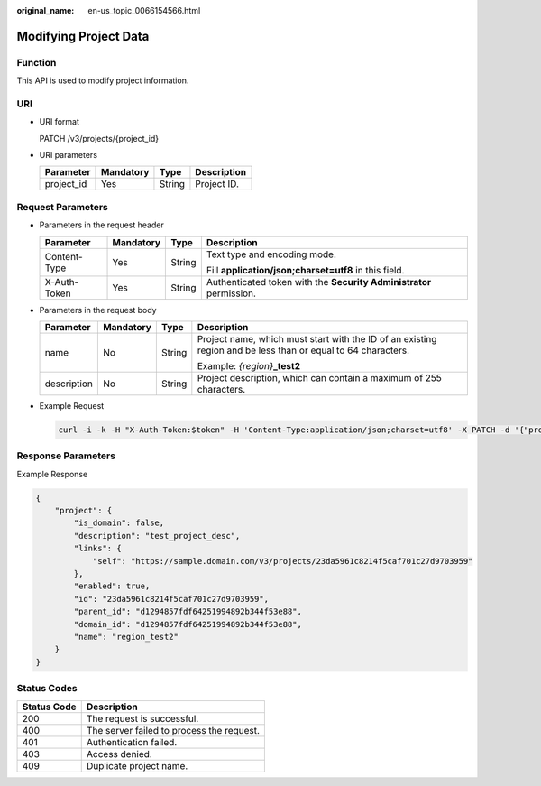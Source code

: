 :original_name: en-us_topic_0066154566.html

.. _en-us_topic_0066154566:

Modifying Project Data
======================

Function
--------

This API is used to modify project information.

URI
---

-  URI format

   PATCH /v3/projects/{project_id}

-  URI parameters

   ========== ========= ====== ===========
   Parameter  Mandatory Type   Description
   ========== ========= ====== ===========
   project_id Yes       String Project ID.
   ========== ========= ====== ===========

Request Parameters
------------------

-  Parameters in the request header

   +-----------------+-----------------+-----------------+---------------------------------------------------------------------+
   | Parameter       | Mandatory       | Type            | Description                                                         |
   +=================+=================+=================+=====================================================================+
   | Content-Type    | Yes             | String          | Text type and encoding mode.                                        |
   |                 |                 |                 |                                                                     |
   |                 |                 |                 | Fill **application/json;charset=utf8** in this field.               |
   +-----------------+-----------------+-----------------+---------------------------------------------------------------------+
   | X-Auth-Token    | Yes             | String          | Authenticated token with the **Security Administrator** permission. |
   +-----------------+-----------------+-----------------+---------------------------------------------------------------------+

-  Parameters in the request body

   +-----------------+-----------------+-----------------+--------------------------------------------------------------------------------------------------------------+
   | Parameter       | Mandatory       | Type            | Description                                                                                                  |
   +=================+=================+=================+==============================================================================================================+
   | name            | No              | String          | Project name, which must start with the ID of an existing region and be less than or equal to 64 characters. |
   |                 |                 |                 |                                                                                                              |
   |                 |                 |                 | Example: *{region}*\ **\_test2**                                                                             |
   +-----------------+-----------------+-----------------+--------------------------------------------------------------------------------------------------------------+
   | description     | No              | String          | Project description, which can contain a maximum of 255 characters.                                          |
   +-----------------+-----------------+-----------------+--------------------------------------------------------------------------------------------------------------+

-  Example Request

   .. code-block::

      curl -i -k -H "X-Auth-Token:$token" -H 'Content-Type:application/json;charset=utf8' -X PATCH -d '{"project":{"name":"region_test2","description":"test_project_desc"}}' https://sample.domain.com/v3/projects/23da5961c8214f5caf701c27d9703959

Response Parameters
-------------------

Example Response

.. code-block::

   {
       "project": {
           "is_domain": false,
           "description": "test_project_desc",
           "links": {
               "self": "https://sample.domain.com/v3/projects/23da5961c8214f5caf701c27d9703959"
           },
           "enabled": true,
           "id": "23da5961c8214f5caf701c27d9703959",
           "parent_id": "d1294857fdf64251994892b344f53e88",
           "domain_id": "d1294857fdf64251994892b344f53e88",
           "name": "region_test2"
       }
   }

Status Codes
------------

=========== =========================================
Status Code Description
=========== =========================================
200         The request is successful.
400         The server failed to process the request.
401         Authentication failed.
403         Access denied.
409         Duplicate project name.
=========== =========================================

